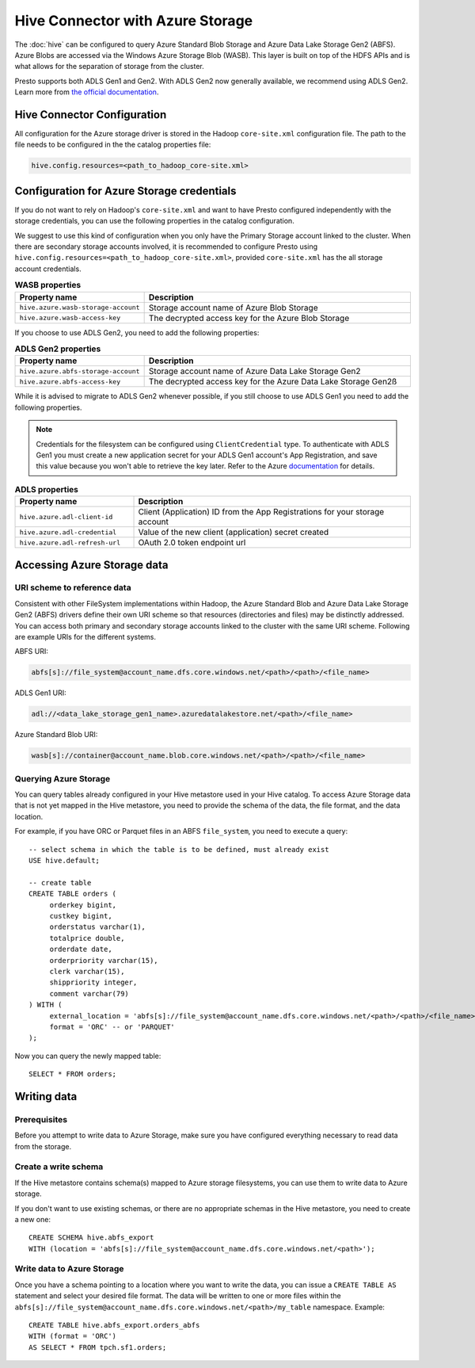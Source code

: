 =================================
Hive Connector with Azure Storage
=================================

The :doc:`hive` can be configured to query
Azure Standard Blob Storage and Azure Data Lake Storage Gen2 (ABFS). Azure Blobs
are accessed via the Windows Azure Storage Blob (WASB). This layer is built on
top of the HDFS APIs and is what allows for the separation of storage from the
cluster.

Presto supports both ADLS Gen1 and Gen2. With ADLS Gen2 now generally available,
we recommend using ADLS Gen2. Learn more from `the official documentation
<https://docs.microsoft.com/en-us/azure/data-lake-store/data-lake-store-overview>`_.

Hive Connector Configuration
----------------------------

All configuration for the Azure storage driver is stored in the Hadoop
``core-site.xml`` configuration file. The path to the file needs to be
configured in the the catalog properties file:

.. code-block:: none

    hive.config.resources=<path_to_hadoop_core-site.xml>

Configuration for Azure Storage credentials
-------------------------------------------

If you do not want to rely on Hadoop's ``core-site.xml`` and want to have Presto
configured independently with the storage credentials, you can use the following
properties in the catalog configuration.

We suggest to use this kind of configuration when you only have the Primary
Storage account linked to the cluster. When there are secondary storage accounts
involved, it is recommended to configure Presto using
``hive.config.resources=<path_to_hadoop_core-site.xml>``, provided
``core-site.xml`` has the all storage account credentials.

.. list-table:: **WASB properties**
  :widths: 30, 70
  :header-rows: 1

  * - Property name
    - Description
  * - ``hive.azure.wasb-storage-account``
    - Storage account name of Azure Blob Storage
  * - ``hive.azure.wasb-access-key``
    - The decrypted access key for the Azure Blob Storage

If you choose to use ADLS Gen2, you need to add the following properties:

.. list-table:: **ADLS Gen2 properties**
  :widths: 30, 70
  :header-rows: 1

  * - Property name
    - Description
  * - ``hive.azure.abfs-storage-account``
    - Storage account name of Azure Data Lake Storage Gen2
  * - ``hive.azure.abfs-access-key``
    - The decrypted access key for the Azure Data Lake Storage Gen2ß

While it is advised to migrate to ADLS Gen2 whenever possible, if you still
choose to use ADLS Gen1 you need to add the following properties.

.. note::

    Credentials for the filesystem can be configured using ``ClientCredential``
    type. To authenticate with ADLS Gen1 you must create a new application
    secret for your ADLS Gen1 account's App Registration, and save this value
    because you won't able to retrieve the key later. Refer to the Azure
    `documentation
    <https://docs.microsoft.com/en-us/azure/data-lake-store/data-lake-store-service-to-service-authenticate-using-active-directory>`_
    for details.

.. list-table:: **ADLS properties**
  :widths: 30, 70
  :header-rows: 1

  * - Property name
    - Description
  * - ``hive.azure.adl-client-id``
    - Client (Application) ID from the App Registrations for your storage
      account
  * - ``hive.azure.adl-credential``
    - Value of the new client (application) secret created
  * - ``hive.azure.adl-refresh-url``
    - OAuth 2.0 token endpoint url

Accessing Azure Storage data
----------------------------

URI scheme to reference data
^^^^^^^^^^^^^^^^^^^^^^^^^^^^

Consistent with other FileSystem implementations within Hadoop, the Azure
Standard Blob and Azure Data Lake Storage Gen2 (ABFS) drivers define their own
URI scheme so that resources (directories and files) may be distinctly
addressed. You can access both primary and secondary storage accounts linked to
the cluster with the same URI scheme. Following are example URIs for the
different systems.

ABFS URI:

.. code-block:: none

    abfs[s]://file_system@account_name.dfs.core.windows.net/<path>/<path>/<file_name>

ADLS Gen1 URI:

.. code-block:: none

    adl://<data_lake_storage_gen1_name>.azuredatalakestore.net/<path>/<file_name>

Azure Standard Blob URI:

.. code-block:: none

    wasb[s]://container@account_name.blob.core.windows.net/<path>/<path>/<file_name>

Querying Azure Storage
^^^^^^^^^^^^^^^^^^^^^^

You can query tables already configured in your Hive metastore used in your Hive
catalog. To access Azure Storage data that is not yet mapped in the Hive
metastore, you need to provide the schema of the data, the file format, and the
data location.

For example, if you have ORC or Parquet files in an ABFS ``file_system``, you
need to execute a query::

    -- select schema in which the table is to be defined, must already exist
    USE hive.default;

    -- create table
    CREATE TABLE orders (
         orderkey bigint,
         custkey bigint,
         orderstatus varchar(1),
         totalprice double,
         orderdate date,
         orderpriority varchar(15),
         clerk varchar(15),
         shippriority integer,
         comment varchar(79)
    ) WITH (
         external_location = 'abfs[s]://file_system@account_name.dfs.core.windows.net/<path>/<path>/<file_name>`',
         format = 'ORC' -- or 'PARQUET'
    );

Now you can query the newly mapped table::

    SELECT * FROM orders;

Writing data
------------

Prerequisites
^^^^^^^^^^^^^

Before you attempt to write data to Azure Storage, make sure you have configured
everything necessary to read data from the storage.

Create a write schema
^^^^^^^^^^^^^^^^^^^^^

If the Hive metastore contains schema(s) mapped to Azure storage filesystems,
you can use them to write data to Azure storage.

If you don't want to use existing schemas, or there are no appropriate schemas
in the Hive metastore, you need to create a new one::

    CREATE SCHEMA hive.abfs_export
    WITH (location = 'abfs[s]://file_system@account_name.dfs.core.windows.net/<path>');

Write data to Azure Storage
^^^^^^^^^^^^^^^^^^^^^^^^^^^

Once you have a schema pointing to a location where you want to write the data,
you can issue a ``CREATE TABLE AS`` statement and select your desired file
format. The data will be written to one or more files within the
``abfs[s]://file_system@account_name.dfs.core.windows.net/<path>/my_table``
namespace. Example::

    CREATE TABLE hive.abfs_export.orders_abfs
    WITH (format = 'ORC')
    AS SELECT * FROM tpch.sf1.orders;
